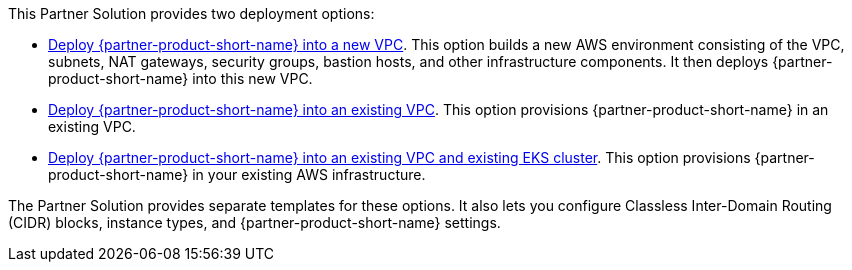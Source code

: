 // Edit this placeholder text to accurately describe your architecture.

This Partner Solution provides two deployment options:

* https://fwd.aws/PKJJ8?[Deploy {partner-product-short-name} into a new VPC]. This option builds a new AWS environment consisting of the VPC, subnets, NAT gateways, security groups, bastion hosts, and other infrastructure components. It then deploys {partner-product-short-name} into this new VPC.
* https://fwd.aws/jdzqY?[Deploy {partner-product-short-name} into an existing VPC]. This option provisions {partner-product-short-name} in an existing VPC.
* https://fwd.aws/37qRp?[Deploy {partner-product-short-name} into an existing VPC and existing EKS cluster]. This option provisions {partner-product-short-name} in your existing AWS infrastructure.

The Partner Solution provides separate templates for these options. It also lets you configure Classless Inter-Domain Routing (CIDR) blocks, instance types, and {partner-product-short-name} settings.
